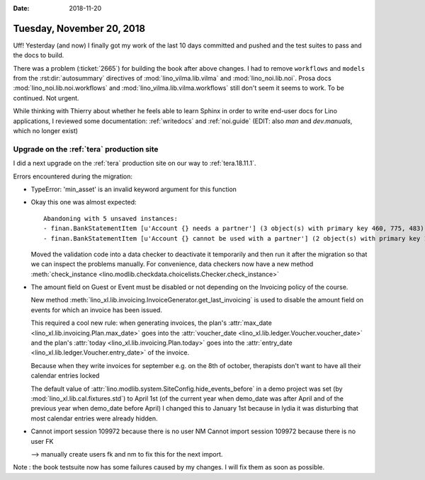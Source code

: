 :date: 2018-11-20

==========================
Tuesday, November 20, 2018
==========================

Uff! Yesterday (and now) I finally got my work of the last 10 days
committed and pushed and the test suites to pass and the docs to
build.

There was a problem (:ticket:`2665`) for building the book after above
changes.  I had to remove ``workflows`` and ``models`` from the
:rst:dir:`autosummary` directives of :mod:`lino_vilma.lib.vilma` and
:mod:`lino_noi.lib.noi`.  Prosa docs :mod:`lino_noi.lib.noi.workflows`
and :mod:`lino_vilma.lib.vilma.workflows` still don't seem it seems to
work.  To be continued. Not urgent.

While thinking with Thierry about whether he feels able to learn
Sphinx in order to write end-user docs for Lino applications, I
reviewed some documentation: :ref:`writedocs` and :ref:`noi.guide`
(EDIT: also `man` and `dev.manuals`, which no longer exist)


Upgrade on the :ref:`tera` production site
==========================================

I did a next upgrade on the :ref:`tera` production site on our way to
:ref:`tera.18.11.1`.

Errors encountered during the migration:

- TypeError: 'min_asset' is an invalid keyword argument for this function

- Okay this one was almost expected::

    Abandoning with 5 unsaved instances:
    - finan.BankStatementItem [u'Account {} needs a partner'] (3 object(s) with primary key 460, 775, 483)
    - finan.BankStatementItem [u'Account {} cannot be used with a partner'] (2 object(s) with primary key 164, 234)

  Moved the validation code into a data checker to deactivate it
  temporarily and then run it after the migration so that we can
  inspect the problems manually.  For convenience, data checkers now
  have a new method :meth:`check_instance
  <lino.modlib.checkdata.choicelists.Checker.check_instance>`

- The amount field on Guest or Event must be disabled or not depending
  on the Invoicing policy of the course.

  New method
  :meth:`lino_xl.lib.invoicing.InvoiceGenerator.get_last_invoicing` is
  used to disable the amount field on events for which an invoice has
  been issued.

  This required a cool new rule: when generating invoices, the plan's
  :attr:`max_date <lino_xl.lib.invoicing.Plan.max_date>` goes into the
  :attr:`voucher_date <lino_xl.lib.ledger.Voucher.voucher_date>` and
  the plan's :attr:`today <lino_xl.lib.invoicing.Plan.today>` goes
  into the :attr:`entry_date <lino_xl.lib.ledger.Voucher.entry_date>`
  of the invoice.

  Because when they write invoices for september e.g. on the 8th of
  october, therapists don't want to have all their calendar entries
  locked

  The default value of
  :attr:`lino.modlib.system.SiteConfig.hide_events_before` in a demo
  project was set (by :mod:`lino_xl.lib.cal.fixtures.std`) to April
  1st (of the current year when demo_date was after April and of the
  previous year when demo_date before April) I changed this to January
  1st because in lydia it was disturbing that most calendar entries
  were already hidden.


- Cannot import session 109972 because there is no user NM
  Cannot import session 109972 because there is no user FK

  --> manually create users fk and nm to fix this for the next import.


Note : the book testsuite now has some failures caused by my changes.
I will fix them as soon as possible.
